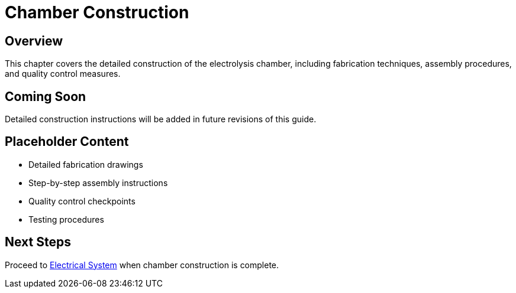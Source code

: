 = Chamber Construction

== Overview

This chapter covers the detailed construction of the electrolysis chamber, including fabrication techniques, assembly procedures, and quality control measures.

== Coming Soon

Detailed construction instructions will be added in future revisions of this guide.

== Placeholder Content

* Detailed fabrication drawings
* Step-by-step assembly instructions
* Quality control checkpoints
* Testing procedures

== Next Steps

Proceed to xref:electrical-system.adoc[Electrical System] when chamber construction is complete.